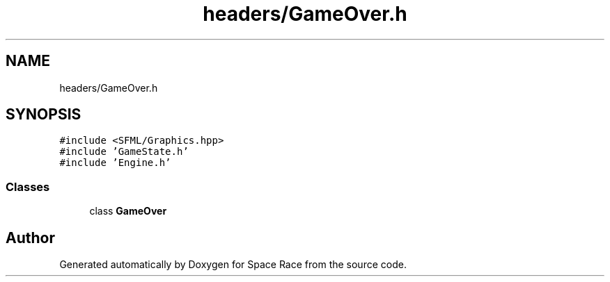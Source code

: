.TH "headers/GameOver.h" 3 "Tue May 14 2019" "Space Race" \" -*- nroff -*-
.ad l
.nh
.SH NAME
headers/GameOver.h
.SH SYNOPSIS
.br
.PP
\fC#include <SFML/Graphics\&.hpp>\fP
.br
\fC#include 'GameState\&.h'\fP
.br
\fC#include 'Engine\&.h'\fP
.br

.SS "Classes"

.in +1c
.ti -1c
.RI "class \fBGameOver\fP"
.br
.in -1c
.SH "Author"
.PP 
Generated automatically by Doxygen for Space Race from the source code\&.
